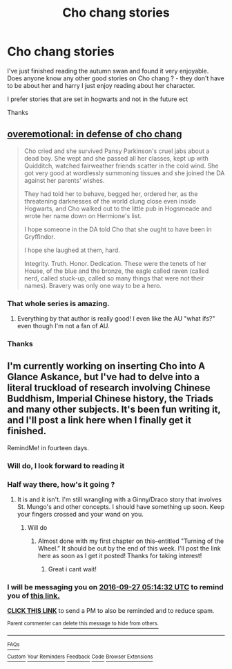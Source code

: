 #+TITLE: Cho chang stories

* Cho chang stories
:PROPERTIES:
:Score: 9
:DateUnix: 1473455614.0
:DateShort: 2016-Sep-10
:FlairText: Request
:END:
I've just finished reading the autumn swan and found it very enjoyable. Does anyone know any other good stories on Cho chang ? - they don't have to be about her and harry I just enjoy reading about her character.

I prefer stories that are set in hogwarts and not in the future ect

Thanks


** [[http://archiveofourown.org/works/1854957][overemotional: in defense of cho chang]]

#+begin_quote
  Cho cried and she survived Pansy Parkinson's cruel jabs about a dead boy. She wept and she passed all her classes, kept up with Quidditch, watched fairweather friends scatter in the cold wind. She got very good at wordlessly summoning tissues and she joined the DA against her parents' wishes.

  They had told her to behave, begged her, ordered her, as the threatening darknesses of the world clung close even inside Hogwarts, and Cho walked out to the little pub in Hogsmeade and wrote her name down on Hermione's list.

  I hope someone in the DA told Cho that she ought to have been in Gryffindor.

  I hope she laughed at them, hard.

  Integrity. Truth. Honor. Dedication. These were the tenets of her House, of the blue and the bronze, the eagle called raven (called nerd, called stuck-up, called so many things that were not their names). Bravery was only one way to be a hero.
#+end_quote
:PROPERTIES:
:Author: ham_rod
:Score: 6
:DateUnix: 1473456836.0
:DateShort: 2016-Sep-10
:END:

*** That whole series is amazing.
:PROPERTIES:
:Author: midasgoldentouch
:Score: 4
:DateUnix: 1473460873.0
:DateShort: 2016-Sep-10
:END:

**** Everything by that author is really good! I even like the AU "what ifs?" even though I'm not a fan of AU.
:PROPERTIES:
:Author: ham_rod
:Score: 3
:DateUnix: 1473466905.0
:DateShort: 2016-Sep-10
:END:


*** Thanks
:PROPERTIES:
:Score: 2
:DateUnix: 1473525869.0
:DateShort: 2016-Sep-10
:END:


** I'm currently working on inserting Cho into A Glance Askance, but I've had to delve into a literal truckload of research involving Chinese Buddhism, Imperial Chinese history, the Triads and many other subjects. It's been fun writing it, and I'll post a link here when I finally get it finished.

RemindMe! in fourteen days.
:PROPERTIES:
:Score: 1
:DateUnix: 1473743653.0
:DateShort: 2016-Sep-13
:END:

*** Will do, I look forward to reading it
:PROPERTIES:
:Score: 2
:DateUnix: 1473752956.0
:DateShort: 2016-Sep-13
:END:


*** Half way there, how's it going ?
:PROPERTIES:
:Score: 2
:DateUnix: 1474371349.0
:DateShort: 2016-Sep-20
:END:

**** It is and it isn't. I'm still wrangling with a Ginny/Draco story that involves St. Mungo's and other concepts. I should have something up soon. Keep your fingers crossed and your wand on you.
:PROPERTIES:
:Score: 1
:DateUnix: 1474371458.0
:DateShort: 2016-Sep-20
:END:

***** Will do
:PROPERTIES:
:Score: 2
:DateUnix: 1474371814.0
:DateShort: 2016-Sep-20
:END:

****** Almost done with my first chapter on this--entitled "Turning of the Wheel." It should be out by the end of this week. I'll post the link here as soon as I get it posted! Thanks for taking interest!
:PROPERTIES:
:Score: 1
:DateUnix: 1474973746.0
:DateShort: 2016-Sep-27
:END:

******* Great i cant wait!
:PROPERTIES:
:Score: 1
:DateUnix: 1474989317.0
:DateShort: 2016-Sep-27
:END:


*** I will be messaging you on [[http://www.wolframalpha.com/input/?i=2016-09-27%2005:14:32%20UTC%20To%20Local%20Time][*2016-09-27 05:14:32 UTC*]] to remind you of [[https://www.reddit.com/r/HPfanfiction/comments/51zq05/cho_chang_stories/d7kmxbm][*this link.*]]

[[http://np.reddit.com/message/compose/?to=RemindMeBot&subject=Reminder&message=%5Bhttps://www.reddit.com/r/HPfanfiction/comments/51zq05/cho_chang_stories/d7kmxbm%5D%0A%0ARemindMe!%20%20in%20fourteen%20days.][*CLICK THIS LINK*]] to send a PM to also be reminded and to reduce spam.

^{Parent commenter can} [[http://np.reddit.com/message/compose/?to=RemindMeBot&subject=Delete%20Comment&message=Delete!%20d7kmxrt][^{delete this message to hide from others.}]]

--------------

[[http://np.reddit.com/r/RemindMeBot/comments/24duzp/remindmebot_info/][^{FAQs}]]

[[http://np.reddit.com/message/compose/?to=RemindMeBot&subject=Reminder&message=%5BLINK%20INSIDE%20SQUARE%20BRACKETS%20else%20default%20to%20FAQs%5D%0A%0ANOTE:%20Don't%20forget%20to%20add%20the%20time%20options%20after%20the%20command.%0A%0ARemindMe!][^{Custom}]]
[[http://np.reddit.com/message/compose/?to=RemindMeBot&subject=List%20Of%20Reminders&message=MyReminders!][^{Your Reminders}]]
[[http://np.reddit.com/message/compose/?to=RemindMeBotWrangler&subject=Feedback][^{Feedback}]]
[[https://github.com/SIlver--/remindmebot-reddit][^{Code}]]
[[https://np.reddit.com/r/RemindMeBot/comments/4kldad/remindmebot_extensions/][^{Browser Extensions}]]
:PROPERTIES:
:Author: RemindMeBot
:Score: 1
:DateUnix: 1473743677.0
:DateShort: 2016-Sep-13
:END:
